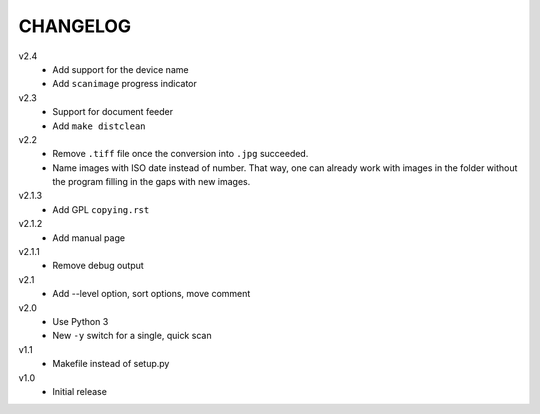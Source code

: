 .. Copyright © 2013-2014 Martin Ueding <dev@martin-ueding.de>

#########
CHANGELOG
#########

v2.4
    - Add support for the device name
    - Add ``scanimage`` progress indicator

v2.3
    - Support for document feeder
    - Add ``make distclean``

v2.2
    - Remove ``.tiff`` file once the conversion into ``.jpg`` succeeded.
    - Name images with ISO date instead of number. That way, one can already
      work with images in the folder without the program filling in the gaps
      with new images.

v2.1.3
    - Add GPL ``copying.rst``

v2.1.2
    - Add manual page

v2.1.1
    - Remove debug output

v2.1
    - Add --level option, sort options, move comment

v2.0
    - Use Python 3
    - New ``-y`` switch for a single, quick scan

v1.1
    - Makefile instead of setup.py

v1.0
    - Initial release

.. vim: spell
